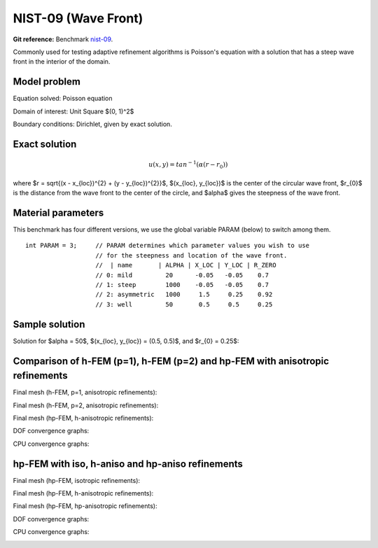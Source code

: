 NIST-09 (Wave Front)
--------------------

**Git reference:** Benchmark `nist-09 <http://git.hpfem.org/hermes.git/tree/HEAD:/hermes2d/benchmarks/nist-09>`_.

Commonly used for testing adaptive refinement algorithms is Poisson's equation with a solution that has
a steep wave front in the interior of the domain.

Model problem
~~~~~~~~~~~~~

Equation solved: Poisson equation 

.. math::
    :label: nist-9

       -\Delta u = f.

Domain of interest: Unit Square $(0, 1)^2$ 

Boundary conditions: Dirichlet, given by exact solution.

Exact solution
~~~~~~~~~~~~~~

.. math::

    u(x, y) = tan^{-1}(\alpha (r - r_{0}))

where $r = \sqrt{(x - x_{loc})^{2} + (y - y_{loc})^{2}}$, $(x_{loc}, y_{loc})$ is the center of the circular wave front,
$r_{0}$ is the distance from the wave front to the center of the circle, and $\alpha$ gives the steepness of the wave front.

Material parameters
~~~~~~~~~~~~~~~~~~~
This benchmark has four different versions, we use the global variable PARAM (below) to switch among them.

::

    int PARAM = 3;     // PARAM determines which parameter values you wish to use 
                       // for the steepness and location of the wave front. 
                       //  | name       | ALPHA | X_LOC | Y_LOC | R_ZERO
                       // 0: mild         20      -0.05   -0.05    0.7
                       // 1: steep        1000    -0.05   -0.05    0.7
                       // 2: asymmetric   1000     1.5     0.25    0.92
                       // 3: well         50       0.5     0.5     0.25


Sample solution
~~~~~~~~~~~~~~~

Solution for $\alpha = 50$, $(x_{loc}, y_{loc}) = (0.5, 0.5)$, and $r_{0} = 0.25$:

.. image:: nist-09/solution.png
   :align: center
   :width: 600
   :height: 400
   :alt: Solution.

Comparison of h-FEM (p=1), h-FEM (p=2) and hp-FEM with anisotropic refinements
~~~~~~~~~~~~~~~~~~~~~~~~~~~~~~~~~~~~~~~~~~~~~~~~~~~~~~~~~~~~~~~~~~~~~~~~~~~~~~

Final mesh (h-FEM, p=1, anisotropic refinements):

.. image:: nist-09/mesh_h1_aniso.png
   :align: center
   :width: 450
   :alt: Final mesh.

Final mesh (h-FEM, p=2, anisotropic refinements):

.. image:: nist-09/mesh_h2_aniso.png
   :align: center
   :width: 450
   :alt: Final mesh.

Final mesh (hp-FEM, h-anisotropic refinements):

.. image:: nist-09/mesh_hp_anisoh.png
   :align: center
   :width: 450
   :alt: Final mesh.

DOF convergence graphs:

.. image:: nist-09/conv_dof_aniso.png
   :align: center
   :width: 600
   :height: 400
   :alt: DOF convergence graph.

CPU convergence graphs:

.. image:: nist-09/conv_cpu_aniso.png
   :align: center
   :width: 600
   :height: 400
   :alt: CPU convergence graph.

hp-FEM with iso, h-aniso and hp-aniso refinements
~~~~~~~~~~~~~~~~~~~~~~~~~~~~~~~~~~~~~~~~~~~~~~~~~

Final mesh (hp-FEM, isotropic refinements):

.. image:: nist-09/mesh_hp_iso.png
   :align: center
   :width: 450
   :alt: Final mesh.

Final mesh (hp-FEM, h-anisotropic refinements):

.. image:: nist-09/mesh_hp_anisoh.png
   :align: center
   :width: 450
   :alt: Final mesh.

Final mesh (hp-FEM, hp-anisotropic refinements):

.. image:: nist-09/mesh_hp_aniso.png
   :align: center
   :width: 450
   :alt: Final mesh.

DOF convergence graphs:

.. image:: nist-09/conv_dof_hp.png
   :align: center
   :width: 600
   :height: 400
   :alt: DOF convergence graph.

CPU convergence graphs:

.. image:: nist-09/conv_cpu_hp.png
   :align: center
   :width: 600
   :height: 400
   :alt: CPU convergence graph.


